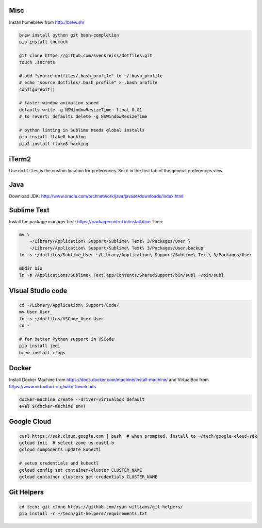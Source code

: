 Misc
----

Install homebrew from http://brew.sh/

.. code-block:: bash

    brew install python git bash-completion
    pip install thefuck

    git clone https://github.com/svenkreiss/dotfiles.git
    touch .secrets

    # add "source dotfiles/.bash_profile" to ~/.bash_profile
    # echo "source dotfiles/.bash_profile" > .bash_profile
    configureGit()

    # faster window animation speed
    defaults write -g NSWindowResizeTime -float 0.01
    # to revert: defaults delete -g NSWindowResizeTime

    # python linting in Sublime needs global installs
    pip install flake8 hacking
    pip3 install flake8 hacking


iTerm2
------

Use ``dotfiles`` is the custom location for preferences. Set it in the first
tab of the general preferences view.


Java
----

Download JDK: http://www.oracle.com/technetwork/java/javase/downloads/index.html


Sublime Text
------------

Install the package manager first: https://packagecontrol.io/installation
Then:

.. code-block:: bash

    mv \
        ~/Library/Application\ Support/Sublime\ Text\ 3/Packages/User \
        ~/Library/Application\ Support/Sublime\ Text\ 3/Packages/User.backup
    ln -s ~/dotfiles/Sublime_User ~/Library/Application\ Support/Sublime\ Text\ 3/Packages/User

    mkdir bin
    ln -s /Applications/Sublime\ Text.app/Contents/SharedSupport/bin/subl ~/bin/subl


Visual Studio code
------------------

.. code-block:: bash

    cd ~/Library/Application\ Support/Code/
    mv User User_
    ln -s ~/dotfiles/VSCode_User User
    cd -

    # for better Python support in VSCode
    pip install jedi
    brew install ctags


Docker
------

Install Docker Machine from https://docs.docker.com/machine/install-machine/
and VirtualBox from https://www.virtualbox.org/wiki/Downloads

.. code-block:: bash

    docker-machine create --driver=virtualbox default
    eval $(docker-machine env)


Google Cloud
------------

.. code-block:: bash

    curl https://sdk.cloud.google.com | bash  # when prompted, install to ~/tech/google-cloud-sdk
    gcloud init  # select zone us-east1-b
    gcloud components update kubectl

    # setup credentials and kubectl
    gcloud config set container/cluster CLUSTER_NAME
    gcloud container clusters get-credentials CLUSTER_NAME


Git Helpers
-----------

.. code-block:: bash

    cd tech; git clone https://github.com/ryan-williams/git-helpers/
    pip install -r ~/tech/git-helpers/requirements.txt
